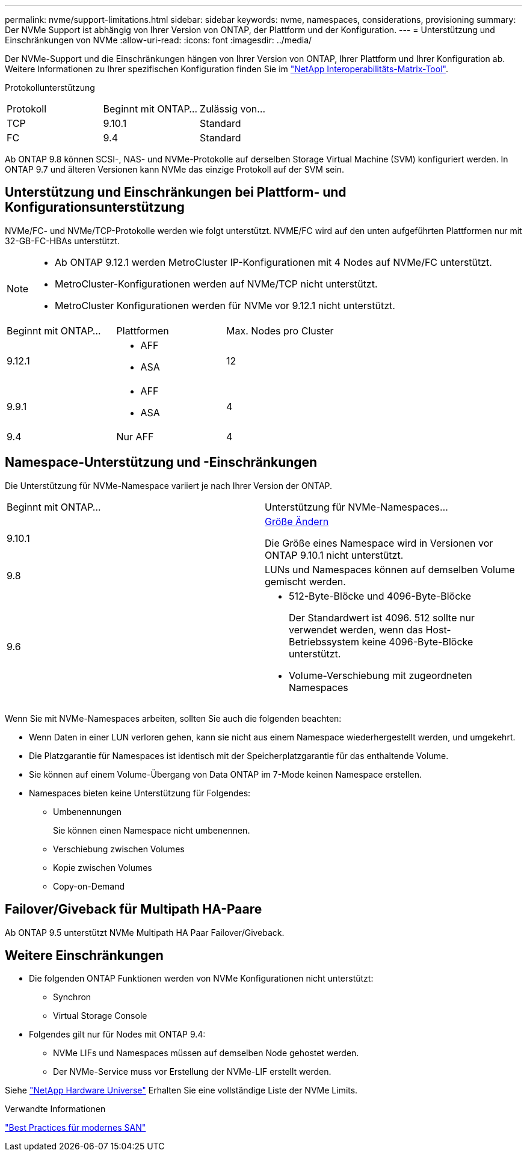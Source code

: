 ---
permalink: nvme/support-limitations.html 
sidebar: sidebar 
keywords: nvme, namespaces, considerations, provisioning 
summary: Der NVMe Support ist abhängig von Ihrer Version von ONTAP, der Plattform und der Konfiguration. 
---
= Unterstützung und Einschränkungen von NVMe
:allow-uri-read: 
:icons: font
:imagesdir: ../media/


[role="lead"]
Der NVMe-Support und die Einschränkungen hängen von Ihrer Version von ONTAP, Ihrer Plattform und Ihrer Konfiguration ab. Weitere Informationen zu Ihrer spezifischen Konfiguration finden Sie im link:https://imt.netapp.com/matrix/["NetApp Interoperabilitäts-Matrix-Tool"].

Protokollunterstützung

[cols="3*"]
|===


| Protokoll | Beginnt mit ONTAP... | Zulässig von... 


| TCP | 9.10.1 | Standard 


| FC | 9.4 | Standard 
|===
Ab ONTAP 9.8 können SCSI-, NAS- und NVMe-Protokolle auf derselben Storage Virtual Machine (SVM) konfiguriert werden.
In ONTAP 9.7 und älteren Versionen kann NVMe das einzige Protokoll auf der SVM sein.



== Unterstützung und Einschränkungen bei Plattform- und Konfigurationsunterstützung

NVMe/FC- und NVMe/TCP-Protokolle werden wie folgt unterstützt.  NVME/FC wird auf den unten aufgeführten Plattformen nur mit 32-GB-FC-HBAs unterstützt.

[NOTE]
====
* Ab ONTAP 9.12.1 werden MetroCluster IP-Konfigurationen mit 4 Nodes auf NVMe/FC unterstützt.
* MetroCluster-Konfigurationen werden auf NVMe/TCP nicht unterstützt.
* MetroCluster Konfigurationen werden für NVMe vor 9.12.1 nicht unterstützt.


====
[cols="3*"]
|===


| Beginnt mit ONTAP... | Plattformen | Max. Nodes pro Cluster 


| 9.12.1  a| 
* AFF
* ASA

| 12 


| 9.9.1  a| 
* AFF
* ASA

| 4 


| 9.4 | Nur AFF | 4 
|===


== Namespace-Unterstützung und -Einschränkungen

Die Unterstützung für NVMe-Namespace variiert je nach Ihrer Version der ONTAP.

[cols="2*"]
|===


| Beginnt mit ONTAP... | Unterstützung für NVMe-Namespaces... 


| 9.10.1 | xref:../nvme/resize-namespace-task.html[Größe Ändern]

Die Größe eines Namespace wird in Versionen vor ONTAP 9.10.1 nicht unterstützt. 


| 9.8 | LUNs und Namespaces können auf demselben Volume gemischt werden. 


| 9.6  a| 
* 512-Byte-Blöcke und 4096-Byte-Blöcke
+
Der Standardwert ist 4096. 512 sollte nur verwendet werden, wenn das Host-Betriebssystem keine 4096-Byte-Blöcke unterstützt.

* Volume-Verschiebung mit zugeordneten Namespaces


|===
Wenn Sie mit NVMe-Namespaces arbeiten, sollten Sie auch die folgenden beachten:

* Wenn Daten in einer LUN verloren gehen, kann sie nicht aus einem Namespace wiederhergestellt werden, und umgekehrt.
* Die Platzgarantie für Namespaces ist identisch mit der Speicherplatzgarantie für das enthaltende Volume.
* Sie können auf einem Volume-Übergang von Data ONTAP im 7-Mode keinen Namespace erstellen.
* Namespaces bieten keine Unterstützung für Folgendes:
+
** Umbenennungen
+
Sie können einen Namespace nicht umbenennen.

** Verschiebung zwischen Volumes
** Kopie zwischen Volumes
** Copy-on-Demand






== Failover/Giveback für Multipath HA-Paare

Ab ONTAP 9.5 unterstützt NVMe Multipath HA Paar Failover/Giveback.



== Weitere Einschränkungen

* Die folgenden ONTAP Funktionen werden von NVMe Konfigurationen nicht unterstützt:
+
** Synchron
** Virtual Storage Console


* Folgendes gilt nur für Nodes mit ONTAP 9.4:
+
** NVMe LIFs und Namespaces müssen auf demselben Node gehostet werden.
** Der NVMe-Service muss vor Erstellung der NVMe-LIF erstellt werden.




Siehe https://hwu.netapp.com["NetApp Hardware Universe"^] Erhalten Sie eine vollständige Liste der NVMe Limits.

.Verwandte Informationen
link:https://www.netapp.com/pdf.html?item=/media/10680-tr4080.pdf["Best Practices für modernes SAN"]
